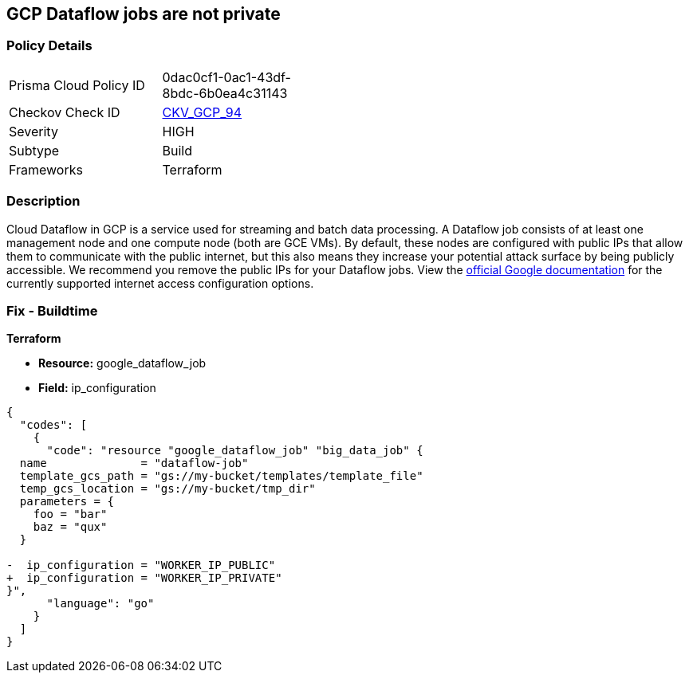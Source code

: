 == GCP Dataflow jobs are not private


=== Policy Details 

[width=45%]
[cols="1,1"]
|=== 
|Prisma Cloud Policy ID 
| 0dac0cf1-0ac1-43df-8bdc-6b0ea4c31143

|Checkov Check ID 
| https://github.com/bridgecrewio/checkov/tree/master/checkov/terraform/checks/resource/gcp/DataflowPrivateJob.py[CKV_GCP_94]

|Severity
|HIGH

|Subtype
|Build

|Frameworks
|Terraform

|=== 



=== Description 


Cloud Dataflow in GCP is a service used for streaming and batch data processing.
A Dataflow job consists of at least one management node and one compute node (both are GCE VMs).
By default, these nodes are configured with public IPs that allow them to communicate with the public internet, but this also means they increase your potential attack surface by being publicly accessible.
We recommend you remove the public IPs for your Dataflow jobs.
View the https://cloud.google.com/dataflow/docs/guides/routes-firewall#internet_access_for[official Google documentation] for the currently supported internet access configuration options.

////
=== Fix - Runtime


* GCP Console Making Dataflow jobs private via the console is not currently supported.* 




* CLI Command* 


Making * running* Dataflow jobs private via the `gcloud` CLI is not currently supported.
Instead, you need to * drain* or * cancel* your job and then re-create with the correct flag configured.


[source,shell]
----
{
  "codes": [
    {
      "code": "# To cancel a Dataflow job
gcloud dataflow jobs cancel JOB_ID",
      "language": "shell"
    }
  ]
}
----
Replace * JOB_ID* with your Dataflow job ID.


[source,shell]
----
{
  "codes": [
    {
      "code": "# To drain a Dataflow job
gcloud dataflow jobs drain JOB_ID",
      "language": "shell"
    }
  ]
}
----
Replace * JOB_ID* with your Dataflow job ID.


[source,shell]
----
{
  "codes": [
    {
      "code": "# To create a new Dataflow job without public IPs
gcloud dataflow jobs run JOB_NAME \\
  --disable-public-ips \\
  --gcs-location=GCS_LOCATION",
      "language": "shell"
    }
  ]
}
----
Replace * JOB_ID* with your Dataflow job ID.
Replace * GCS_LOCATION* with the GCS bucket name where your job template lives.
Must be a URL beginning with `gs://`.
Google also provides documentation on how to https://cloud.google.com/dataflow/docs/guides/routes-firewall#turn_off_external_ip_address[Turn off external IP address] for your Dataflow jobs.
This documentation has examples for * Java* and * Python*.
////

=== Fix - Buildtime


*Terraform* 


* *Resource:* google_dataflow_job
* *Field:* ip_configuration


[source,go]
----
{
  "codes": [
    {
      "code": "resource "google_dataflow_job" "big_data_job" {
  name              = "dataflow-job"
  template_gcs_path = "gs://my-bucket/templates/template_file"
  temp_gcs_location = "gs://my-bucket/tmp_dir"
  parameters = {
    foo = "bar"
    baz = "qux"
  }

-  ip_configuration = "WORKER_IP_PUBLIC"
+  ip_configuration = "WORKER_IP_PRIVATE"
}",
      "language": "go"
    }
  ]
}
----
